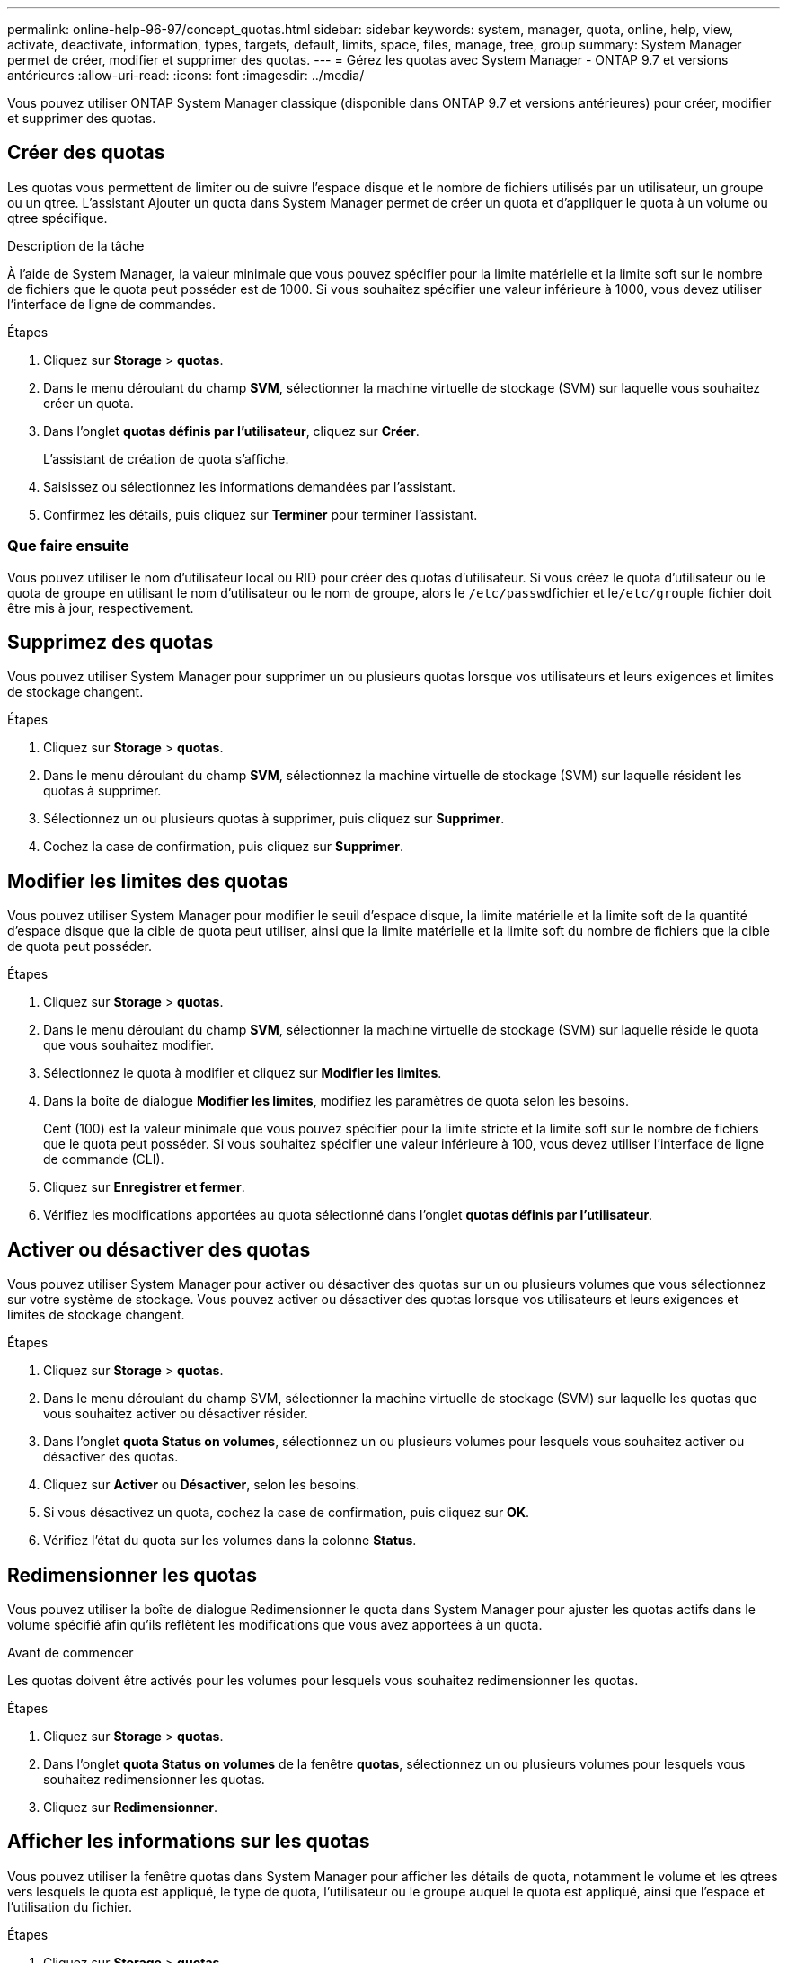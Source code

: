 ---
permalink: online-help-96-97/concept_quotas.html 
sidebar: sidebar 
keywords: system, manager, quota, online, help, view, activate, deactivate, information, types, targets, default, limits, space, files, manage, tree, group 
summary: System Manager permet de créer, modifier et supprimer des quotas. 
---
= Gérez les quotas avec System Manager - ONTAP 9.7 et versions antérieures
:allow-uri-read: 
:icons: font
:imagesdir: ../media/


[role="lead"]
Vous pouvez utiliser ONTAP System Manager classique (disponible dans ONTAP 9.7 et versions antérieures) pour créer, modifier et supprimer des quotas.



== Créer des quotas

Les quotas vous permettent de limiter ou de suivre l'espace disque et le nombre de fichiers utilisés par un utilisateur, un groupe ou un qtree. L'assistant Ajouter un quota dans System Manager permet de créer un quota et d'appliquer le quota à un volume ou qtree spécifique.

.Description de la tâche
À l'aide de System Manager, la valeur minimale que vous pouvez spécifier pour la limite matérielle et la limite soft sur le nombre de fichiers que le quota peut posséder est de 1000. Si vous souhaitez spécifier une valeur inférieure à 1000, vous devez utiliser l'interface de ligne de commandes.

.Étapes
. Cliquez sur *Storage* > *quotas*.
. Dans le menu déroulant du champ *SVM*, sélectionner la machine virtuelle de stockage (SVM) sur laquelle vous souhaitez créer un quota.
. Dans l'onglet *quotas définis par l'utilisateur*, cliquez sur *Créer*.
+
L'assistant de création de quota s'affiche.

. Saisissez ou sélectionnez les informations demandées par l'assistant.
. Confirmez les détails, puis cliquez sur *Terminer* pour terminer l'assistant.




=== Que faire ensuite

Vous pouvez utiliser le nom d'utilisateur local ou RID pour créer des quotas d'utilisateur. Si vous créez le quota d'utilisateur ou le quota de groupe en utilisant le nom d'utilisateur ou le nom de groupe, alors le ``/etc/passwd``fichier et le``/etc/group``le fichier doit être mis à jour, respectivement.



== Supprimez des quotas

Vous pouvez utiliser System Manager pour supprimer un ou plusieurs quotas lorsque vos utilisateurs et leurs exigences et limites de stockage changent.

.Étapes
. Cliquez sur *Storage* > *quotas*.
. Dans le menu déroulant du champ *SVM*, sélectionnez la machine virtuelle de stockage (SVM) sur laquelle résident les quotas à supprimer.
. Sélectionnez un ou plusieurs quotas à supprimer, puis cliquez sur *Supprimer*.
. Cochez la case de confirmation, puis cliquez sur *Supprimer*.




== Modifier les limites des quotas

Vous pouvez utiliser System Manager pour modifier le seuil d'espace disque, la limite matérielle et la limite soft de la quantité d'espace disque que la cible de quota peut utiliser, ainsi que la limite matérielle et la limite soft du nombre de fichiers que la cible de quota peut posséder.

.Étapes
. Cliquez sur *Storage* > *quotas*.
. Dans le menu déroulant du champ *SVM*, sélectionner la machine virtuelle de stockage (SVM) sur laquelle réside le quota que vous souhaitez modifier.
. Sélectionnez le quota à modifier et cliquez sur *Modifier les limites*.
. Dans la boîte de dialogue *Modifier les limites*, modifiez les paramètres de quota selon les besoins.
+
Cent (100) est la valeur minimale que vous pouvez spécifier pour la limite stricte et la limite soft sur le nombre de fichiers que le quota peut posséder. Si vous souhaitez spécifier une valeur inférieure à 100, vous devez utiliser l'interface de ligne de commande (CLI).

. Cliquez sur *Enregistrer et fermer*.
. Vérifiez les modifications apportées au quota sélectionné dans l'onglet *quotas définis par l'utilisateur*.




== Activer ou désactiver des quotas

Vous pouvez utiliser System Manager pour activer ou désactiver des quotas sur un ou plusieurs volumes que vous sélectionnez sur votre système de stockage. Vous pouvez activer ou désactiver des quotas lorsque vos utilisateurs et leurs exigences et limites de stockage changent.

.Étapes
. Cliquez sur *Storage* > *quotas*.
. Dans le menu déroulant du champ SVM, sélectionner la machine virtuelle de stockage (SVM) sur laquelle les quotas que vous souhaitez activer ou désactiver résider.
. Dans l'onglet *quota Status on volumes*, sélectionnez un ou plusieurs volumes pour lesquels vous souhaitez activer ou désactiver des quotas.
. Cliquez sur *Activer* ou *Désactiver*, selon les besoins.
. Si vous désactivez un quota, cochez la case de confirmation, puis cliquez sur *OK*.
. Vérifiez l'état du quota sur les volumes dans la colonne *Status*.




== Redimensionner les quotas

Vous pouvez utiliser la boîte de dialogue Redimensionner le quota dans System Manager pour ajuster les quotas actifs dans le volume spécifié afin qu'ils reflètent les modifications que vous avez apportées à un quota.

.Avant de commencer
Les quotas doivent être activés pour les volumes pour lesquels vous souhaitez redimensionner les quotas.

.Étapes
. Cliquez sur *Storage* > *quotas*.
. Dans l'onglet *quota Status on volumes* de la fenêtre *quotas*, sélectionnez un ou plusieurs volumes pour lesquels vous souhaitez redimensionner les quotas.
. Cliquez sur *Redimensionner*.




== Afficher les informations sur les quotas

Vous pouvez utiliser la fenêtre quotas dans System Manager pour afficher les détails de quota, notamment le volume et les qtrees vers lesquels le quota est appliqué, le type de quota, l'utilisateur ou le groupe auquel le quota est appliqué, ainsi que l'espace et l'utilisation du fichier.

.Étapes
. Cliquez sur *Storage* > *quotas*.
. Dans le menu déroulant du champ *SVM*, sélectionnez la machine virtuelle de stockage (SVM) sur laquelle vous souhaitez afficher les informations relatives à réside.
. Effectuez l'action appropriée :
+
[cols="1a,1a"]
|===
| Si... | Alors... 


 a| 
Vous souhaitez afficher les détails de tous les quotas que vous avez créés
 a| 
Cliquez sur l'onglet *quotas définis par l'utilisateur*.



 a| 
Vous souhaitez afficher les détails des quotas actuellement actifs
 a| 
Cliquez sur l'onglet *Rapport de quota*.

|===
. Sélectionnez le quota dont vous souhaitez afficher les informations à propos de dans la liste des quotas affichée.
. Vérifier les détails du quota.




== Types de quotas

Les quotas peuvent être classés en fonction des cibles auxquelles ils sont appliqués.

Les types de quotas basés sur les cibles auxquelles ils sont appliqués sont les suivants :

* *Quota d'utilisateurs*
+
La cible est un utilisateur.

+
L'utilisateur peut être représenté par un nom d'utilisateur UNIX, un UID UNIX, un SID Windows, un fichier ou un répertoire dont l'UID correspond à l'utilisateur, un nom d'utilisateur Windows au format pré-Windows 2000 et un fichier ou répertoire dont l'ACL appartient au SID de l'utilisateur. Vous pouvez l'appliquer à un volume ou à un qtree.

* *Quota de groupe*
+
La cible est un groupe.

+
Le groupe est représenté par un nom de groupe UNIX, un GID ou un fichier ou répertoire dont le GID correspond au groupe. ONTAP ne s'applique pas aux quotas de groupe basés sur un ID Windows. Vous pouvez appliquer un quota à un volume ou à un qtree.

* *Quota qtree*
+
La cible est un qtree, spécifié par le chemin d'accès au qtree.

+
Vous pouvez déterminer la taille du qtree cible.

* *Quota par défaut*
+
Applique automatiquement une limite de quota à un ensemble important de cibles de quota sans créer de quotas distincts pour chaque cible.

+
Les quotas par défaut peuvent être appliqués aux trois types de cibles de quota (utilisateurs, groupes et qtrees). Le type de quota est déterminé par la valeur du champ type.





== Limites des quotas

Vous pouvez appliquer une limite d'espace disque ou limiter le nombre de fichiers pour chaque type de quota. Si vous ne spécifiez pas de limite pour un quota, aucune n'est appliquée.

Les quotas peuvent être conditionnels ou inconditionnels. Lors du dépassement de limites définies, les quotas conditionnels entraînent l'envoi d'une notification par Data ONTAP, tandis que les quotas inconditionnels empêcheront toute opération d'écriture.

Les quotas matériels imposent une limite stricte aux ressources système, toute opération qui entraînerait un dépassement de la limite. Les paramètres suivants créent des quotas matériels :

* Paramètre de limite de disque
* Paramètre de limite de fichiers


Les quotas conditionnels envoient un message d'avertissement lorsque l'utilisation des ressources atteint un certain niveau, mais n'affectent pas les opérations d'accès aux données. Vous pouvez ainsi prendre les mesures appropriées avant le dépassement du quota. Les paramètres suivants créent des quotas conditionnels :

* Seuil du paramètre limite de disque
* Paramètre limite de disque logiciel
* Paramètre de limite des fichiers logiciels


Les quotas Threshold et Soft Disk permettent aux administrateurs de recevoir plus d'une notification concernant un quota. En général, les administrateurs définissent le seuil de limite de disque sur une valeur légèrement inférieure à la limite de disque, de sorte que le seuil fournit un « avertissement final » avant que les écritures ne commencent à échouer.

* *Limite matérielle d'espace disque*
+
La limite d'espace disque appliquée aux quotas matériels.

* *Limite souple d'espace disque*
+
La limite d'espace disque s'applique aux quotas conditionnels.

* *Limite de seuil*
+
La limite d'espace disque s'applique aux quotas de seuil.

* *Limite matérielle fichiers*
+
Le nombre maximal de fichiers sur un Hard quota.

* *Limite soft fichiers*
+
Le nombre maximal de fichiers sur un soft quota.





== La gestion des quotas

System Manager comprend plusieurs fonctions qui vous aident à créer, modifier ou supprimer des quotas. Vous pouvez créer un quota utilisateur, groupe ou arborescence et spécifier des limites de quota au niveau du disque et du fichier. Tous les quotas sont établis par volume.

Après avoir créé un quota, vous pouvez effectuer les tâches suivantes :

* Activez et désactivez les quotas
* Redimensionner les quotas




== Fenêtre quotas

Vous pouvez utiliser la fenêtre quotas pour créer, afficher et gérer des informations sur les quotas.



=== Onglets

* *Quotas définis par l'utilisateur*
+
Vous pouvez utiliser l'onglet *quotas définis par l'utilisateur* pour afficher les détails des quotas que vous créez et pour créer, modifier ou supprimer des quotas.

* *Rapport de quota*
+
Vous pouvez utiliser l'onglet Rapport de quota pour afficher l'utilisation de l'espace et des fichiers et pour modifier les limites d'espace et de fichier des quotas actifs.

* *Quota Status sur volumes*
+
Vous pouvez utiliser l'onglet quota Status (État du quota) dans volumes pour afficher l'état d'un quota et activer ou désactiver les quotas et redimensionner les quotas.





=== Boutons de commande

* *Créer*
+
Ouvre l'assistant Créer un quota qui vous permet de créer des quotas.

* *Modifier les limites*
+
Ouvre la boîte de dialogue Modifier les limites, qui permet de modifier les paramètres du quota sélectionné.

* *Supprimer*
+
Supprime le quota sélectionné de la liste quotas.

* * Actualiser*
+
Met à jour les informations dans la fenêtre.





=== Liste des quotas définis par l'utilisateur

La liste quotas affiche le nom et les informations de stockage pour chaque quota.

* *Volume*
+
Spécifie le volume auquel le quota est appliqué.

* *Qtree*
+
Spécifie le qtree associé au quota. « Tous les qtrees » indique que le quota est associé à tous les qtrees.

* *Type*
+
Spécifie le type de quota : utilisateur, ou groupe, ou arborescence.

* *Utilisateur/Groupe*
+
Spécifie un utilisateur ou un groupe associé au quota. « Tous les utilisateurs » indique que le quota est associé à tous les utilisateurs. « Tous les groupes » indique que le quota est associé à tous les groupes.

* *Quota cible*
+
Spécifie le type de cible auquel le quota est affecté. La cible peut être qtree, utilisateur ou groupe.

* *Limite stricte d'espace*
+
Spécifie la limite d'espace disque appliquée aux quotas matériels.

+
Ce champ est masqué par défaut.

* *Limite souple d'espace*
+
Spécifie la limite d'espace disque appliquée aux quotas conditionnels.

+
Ce champ est masqué par défaut.

* *Seuil*
+
Spécifie la limite d'espace disque appliquée aux quotas de seuil.

+
Ce champ est masqué par défaut.

* *Limite matérielle de fichier*
+
Spécifie le nombre maximal de fichiers dans un quota dur.

+
Ce champ est masqué par défaut.

* *Limite logicielle de fichier*
+
Spécifie le nombre maximal de fichiers dans un quota logiciel.

+
Ce champ est masqué par défaut.





=== Zone de détails

La zone sous la liste des quotas affiche les détails des quotas tels que l'erreur de quota, l'utilisation et les limites de l'espace, ainsi que l'utilisation et les limites du fichier.

*Informations connexes*

https://docs.netapp.com/us-en/ontap/volumes/index.html["Gestion du stockage logique"^]
